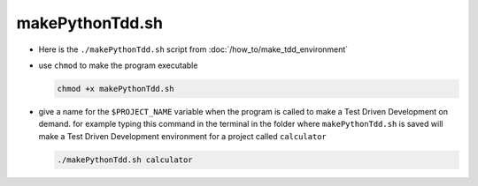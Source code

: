 #################################################################################
makePythonTdd.sh
#################################################################################

* Here is the ``./makePythonTdd.sh`` script from :doc:`/how_to/make_tdd_environment`

  .. literalinclude:: makePythonTdd.sh
    :language: shell

* use ``chmod`` to make the program executable

  .. code-block:: python

    chmod +x makePythonTdd.sh

* give a name for the ``$PROJECT_NAME`` variable when the program is called to make a Test Driven Development on demand. for example typing this command in the terminal in the folder where ``makePythonTdd.sh`` is saved will make a Test Driven Development environment for a project called ``calculator``

  .. code-block:: shell

    ./makePythonTdd.sh calculator